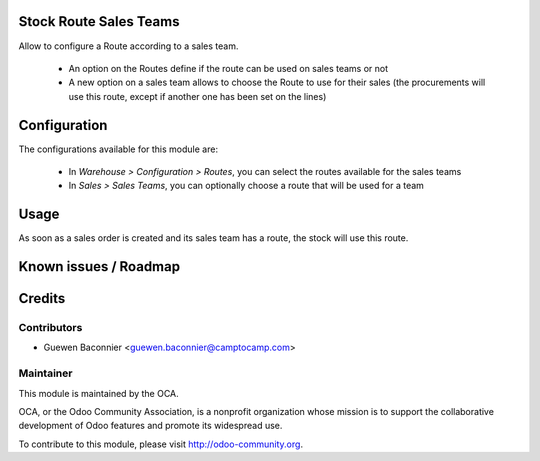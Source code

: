 Stock Route Sales Teams
=======================

Allow to configure a Route according to a sales team.

 * An option on the Routes define if the route can be used on sales
   teams or not
 * A new option on a sales team allows to choose the Route to use
   for their sales (the procurements will use this route, except if
   another one has been set on the lines)

Configuration
=============

The configurations available for this module are:

 * In `Warehouse > Configuration > Routes`, you can select the routes available
   for the sales teams
 * In `Sales > Sales Teams`, you can optionally choose a route that will be
   used for a team

Usage
=====

As soon as a sales order is created and its sales team has a route, the
stock will use this route.

Known issues / Roadmap
======================

Credits
=======

Contributors
------------

* Guewen Baconnier <guewen.baconnier@camptocamp.com>

Maintainer
----------

.. image:: http://odoo-community.org/logo.png
   :alt: Odoo Community Association
   :target: http://odoo-community.org

This module is maintained by the OCA.

OCA, or the Odoo Community Association, is a nonprofit organization whose mission is to support the collaborative development of Odoo features and promote its widespread use.

To contribute to this module, please visit http://odoo-community.org.
